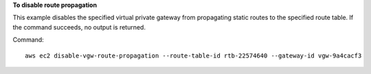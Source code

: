 **To disable route propagation**

This example disables the specified virtual private gateway from propagating static routes to the specified route table. If the command succeeds, no output is returned.

Command::

  aws ec2 disable-vgw-route-propagation --route-table-id rtb-22574640 --gateway-id vgw-9a4cacf3
